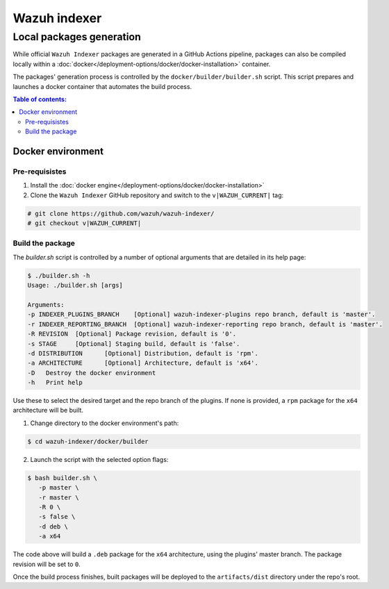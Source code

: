 .. Copyright (C) 2015, Wazuh, Inc.

.. meta::
   :description: Wazuh provides an automated way of building packages for the Wazuh components. Learn how to build your own Wazuh indexer package in this section of our documentation.

=============
Wazuh indexer
=============

Local packages generation
#########################

While official ``Wazuh Indexer`` packages are generated in a GitHub Actions pipeline, packages can also be compiled locally within a :doc:`docker</deployment-options/docker/docker-installation>` container.

The packages' generation process is controlled by the ``docker/builder/builder.sh`` script. This script prepares and launches a docker container that automates the build process.


.. contents:: Table of contents:
   :depth: 2
   :local:

Docker environment
******************
.. raw:: html

  <div class="accordion-section open">

Pre-requisistes
===============

1. Install the :doc:`docker engine</deployment-options/docker/docker-installation>`

2. Clone the ``Wazuh Indexer`` GitHub repository and switch to the ``v|WAZUH_CURRENT|`` tag:

.. code:: console

   # git clone https://github.com/wazuh/wazuh-indexer/
   # git checkout v|WAZUH_CURRENT|

Build the package
=================

The `builder.sh` script is controlled by a number of optional arguments that are detailed in its help page:

.. code:: console

   $ ./builder.sh -h
   Usage: ./builder.sh [args]

   Arguments:
   -p INDEXER_PLUGINS_BRANCH	[Optional] wazuh-indexer-plugins repo branch, default is 'master'.
   -r INDEXER_REPORTING_BRANCH	[Optional] wazuh-indexer-reporting repo branch, default is 'master'.
   -R REVISION	[Optional] Package revision, default is '0'.
   -s STAGE	[Optional] Staging build, default is 'false'.
   -d DISTRIBUTION	[Optional] Distribution, default is 'rpm'.
   -a ARCHITECTURE	[Optional] Architecture, default is 'x64'.
   -D	Destroy the docker environment
   -h	Print help

Use these to select the desired target and the repo branch of the plugins. If none is provided, a ``rpm`` package for the ``x64`` architecture will be built.

1. Change directory to the docker environment's path:

.. code:: console

   $ cd wazuh-indexer/docker/builder

2. Launch the script with the selected option flags:

.. code:: console
   
   $ bash builder.sh \
      -p master \
      -r master \
      -R 0 \
      -s false \
      -d deb \
      -a x64

The code above will build a ``.deb`` package for the ``x64`` architecture, using the plugins' master branch. The package revision will be set to ``0``.

Once the build process finishes, built packages will be deployed to the ``artifacts/dist`` directory under the repo's root.


